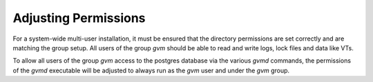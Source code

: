 Adjusting Permissions
---------------------

For a system-wide multi-user installation, it must be ensured that the
directory permissions are set correctly and are matching the group setup.
All users of the group *gvm* should be able to read and write logs, lock files
and data like VTs.

.. code-block::
  :caption: Adjusting directory permissions

  sudo chown -R gvm:gvm /var/lib/gvm
  sudo chown -R gvm:gvm /var/lib/openvas
  sudo chown -R gvm:gvm /var/log/gvm

  sudo chmod -R g+srw /var/lib/gvm
  sudo chmod -R g+srw /var/lib/openvas
  sudo chmod -R g+srw /var/log/gvm

To allow all users of the group *gvm* access to the postgres database via the
various *gvmd* commands, the permissions of the *gvmd* executable will be adjusted
to always run as the *gvm* user and under the *gvm* group.

.. code-block::
  :caption: Adjusting gvmd permissions

  sudo chown gvm:gvm /usr/local/sbin/gvmd
  sudo chmod 6750 /usr/local/sbin/gvmd
